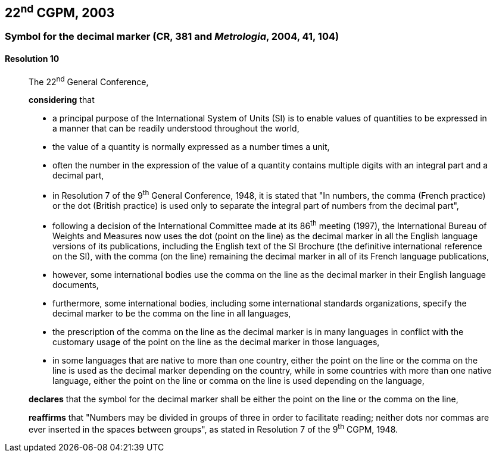 [[cgpm22nd2003]]
== 22^nd^ CGPM, 2003

[[cgpm22nd2003r10]]
=== Symbol for the decimal marker (CR, 381 and _Metrologia_, 2004, 41, 104)

[[cgpm22nd2003r10r10]]
==== Resolution 10
____

The 22^nd^ General Conference,

*considering* that

* a principal purpose of the International System of Units (SI) is to enable values of quantities to be expressed in a manner that can be readily understood throughout the world,
* the value of a quantity is normally expressed as a number times a unit,
* often the number in the expression of the value of a quantity contains multiple digits with an integral part and a decimal part,
* in Resolution 7 of the 9^th^ General Conference, 1948, it is stated that "In numbers, the comma (French practice) or the dot (British practice) is used only to separate the integral part of numbers from the decimal part",
* following a decision of the International Committee made at its 86^th^ meeting (1997), the International Bureau of Weights and Measures now uses the dot (point on the line) as the decimal marker in all the English language versions of its publications, including the English text of the SI Brochure (the definitive international reference on the SI), with the comma (on the line) remaining the decimal marker in all of its French language publications,
* however, some international bodies use the comma on the line as the decimal marker in their English language documents,
* furthermore, some international bodies, including some international standards organizations, specify the decimal marker to be the comma on the line in all languages,
* the prescription of the comma on the line as the decimal marker is in many languages in conflict with the customary usage of the point on the line as the decimal marker in those languages,
* in some languages that are native to more than one country, either the point on the line or the comma on the line is used as the decimal marker depending on the country, while in some countries with more than one native language, either the point on the line or comma on the line is used depending on the language,

*declares* that the symbol for the decimal marker shall be either the point on the line or the comma on the line,

*reaffirms* that "Numbers may be divided in groups of three in order to facilitate reading; neither dots nor commas are ever inserted in the spaces between groups", as stated in Resolution 7 of the 9^th^ CGPM, 1948.
____